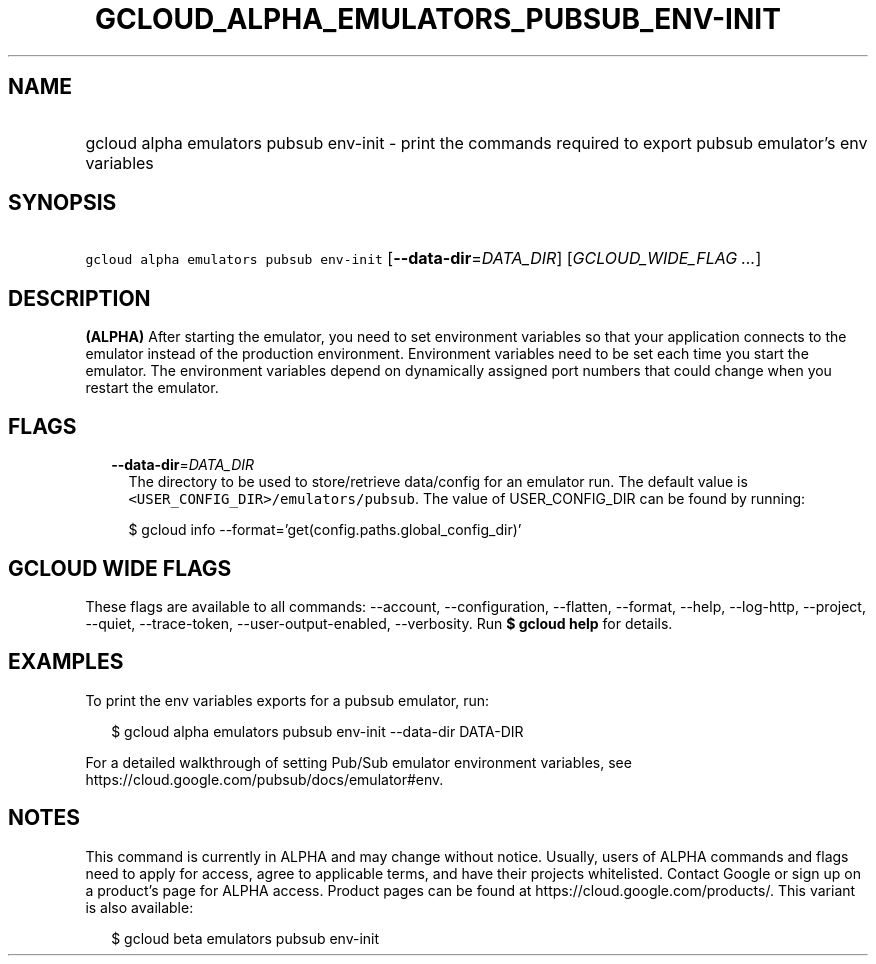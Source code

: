 
.TH "GCLOUD_ALPHA_EMULATORS_PUBSUB_ENV\-INIT" 1



.SH "NAME"
.HP
gcloud alpha emulators pubsub env\-init \- print the commands required to export pubsub emulator's env variables



.SH "SYNOPSIS"
.HP
\f5gcloud alpha emulators pubsub env\-init\fR [\fB\-\-data\-dir\fR=\fIDATA_DIR\fR] [\fIGCLOUD_WIDE_FLAG\ ...\fR]



.SH "DESCRIPTION"

\fB(ALPHA)\fR After starting the emulator, you need to set environment variables
so that your application connects to the emulator instead of the production
environment. Environment variables need to be set each time you start the
emulator. The environment variables depend on dynamically assigned port numbers
that could change when you restart the emulator.



.SH "FLAGS"

.RS 2m
.TP 2m
\fB\-\-data\-dir\fR=\fIDATA_DIR\fR
The directory to be used to store/retrieve data/config for an emulator run. The
default value is \f5<USER_CONFIG_DIR>/emulators/pubsub\fR. The value of
USER_CONFIG_DIR can be found by running:

.RS 2m
$ gcloud info \-\-format='get(config.paths.global_config_dir)'
.RE


.RE
.sp

.SH "GCLOUD WIDE FLAGS"

These flags are available to all commands: \-\-account, \-\-configuration,
\-\-flatten, \-\-format, \-\-help, \-\-log\-http, \-\-project, \-\-quiet,
\-\-trace\-token, \-\-user\-output\-enabled, \-\-verbosity. Run \fB$ gcloud
help\fR for details.



.SH "EXAMPLES"

To print the env variables exports for a pubsub emulator, run:

.RS 2m
$ gcloud alpha emulators pubsub env\-init \-\-data\-dir DATA\-DIR
.RE

For a detailed walkthrough of setting Pub/Sub emulator environment variables,
see https://cloud.google.com/pubsub/docs/emulator#env.



.SH "NOTES"

This command is currently in ALPHA and may change without notice. Usually, users
of ALPHA commands and flags need to apply for access, agree to applicable terms,
and have their projects whitelisted. Contact Google or sign up on a product's
page for ALPHA access. Product pages can be found at
https://cloud.google.com/products/. This variant is also available:

.RS 2m
$ gcloud beta emulators pubsub env\-init
.RE

